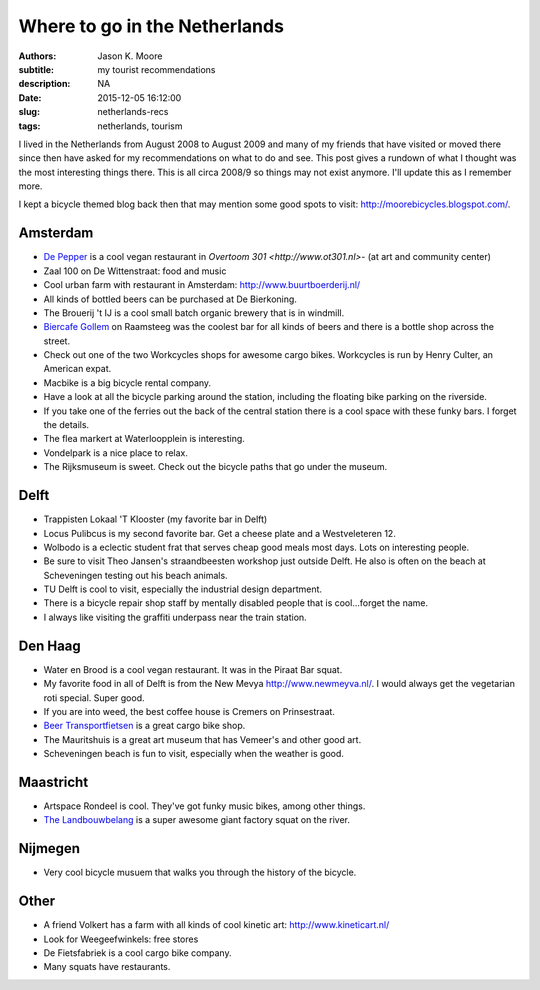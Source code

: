 ==============================
Where to go in the Netherlands
==============================

:authors: Jason K. Moore
:subtitle: my tourist recommendations
:description: NA
:date: 2015-12-05 16:12:00
:slug: netherlands-recs
:tags: netherlands, tourism

I lived in the Netherlands from August 2008 to August 2009 and many of my
friends that have visited or moved there since then have asked for my
recommendations on what to do and see. This post gives a rundown of what I
thought was the most interesting things there. This is all circa 2008/9 so
things may not exist anymore. I'll update this as I remember more.

I kept a bicycle themed blog back then that may mention some good spots to
visit: http://moorebicycles.blogspot.com/.

Amsterdam
---------

- `De Pepper <https://depeper.org/>`_ is a cool vegan restaurant in `Overtoom
  301 <http://www.ot301.nl>`- (at art and community center)
- Zaal 100 on De Wittenstraat: food and music
- Cool urban farm with restaurant in Amsterdam: http://www.buurtboerderij.nl/
- All kinds of bottled beers can be purchased at De Bierkoning.
- The Brouerij 't IJ is a cool small batch organic brewery that is in windmill.
- `Biercafe Gollem <http://cafegollem.nl/>`_ on Raamsteeg was the coolest bar
  for all kinds of beers and there is a bottle shop across the street.
- Check out one of the two Workcycles shops for awesome cargo bikes. Workcycles
  is run by Henry Culter, an American expat.
- Macbike is a big bicycle rental company.
- Have a look at all the bicycle parking around the station, including the
  floating bike parking on the riverside.
- If you take one of the ferries out the back of the central station there is a
  cool space with these funky bars. I forget the details.
- The flea markert at Waterloopplein is interesting.
- Vondelpark is a nice place to relax.
- The Rijksmuseum is sweet. Check out the bicycle paths that go under the
  museum.

Delft
-----

- Trappisten Lokaal 'T Klooster (my favorite bar in Delft)
- Locus Pulibcus is my second favorite bar. Get a cheese plate and a
  Westveleteren 12.
- Wolbodo is a eclectic student frat that serves cheap good meals most days.
  Lots on interesting people.
- Be sure to visit Theo Jansen's straandbeesten workshop just outside Delft. He
  also is often on the beach at Scheveningen testing out his beach animals.
- TU Delft is cool to visit, especially the industrial design department.
- There is a bicycle repair shop staff by mentally disabled people that is
  cool...forget the name.
- I always like visiting the graffiti underpass near the train station.

Den Haag
--------

- Water en Brood is a cool vegan restaurant. It was in the Piraat Bar squat.
- My favorite food in all of Delft is from the New Mevya
  `<http://www.newmeyva.nl/>`_. I would always get the vegetarian roti special.
  Super good.
- If you are into weed, the best coffee house is Cremers on Prinsestraat.
- `Beer Transportfietsen <http://www.beerfietsen.nl/beerfietsen>`_ is a great
  cargo bike shop.
- The Mauritshuis is a great art museum that has Vemeer's and other good art.
- Scheveningen beach is fun to visit, especially when the weather is good.

Maastricht
----------

- Artspace Rondeel is cool. They've got funky music bikes, among other things.
- `The Landbouwbelang <http://www.lbbm.nl/>`_ is a super awesome giant factory
  squat on the river.

Nijmegen
--------

- Very cool bicycle musuem that walks you through the history of the bicycle.

Other
-----

- A friend Volkert has a farm with all kinds of cool kinetic art:
  http://www.kineticart.nl/
- Look for Weegeefwinkels: free stores
- De Fietsfabriek is a cool cargo bike company.
- Many squats have restaurants.
